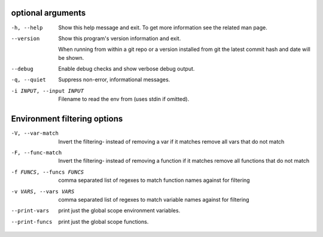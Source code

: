 optional arguments
==================

-h, --help               
                         Show this help message and exit. To get more
                         information see the related man page.

--version                
                         Show this program's version information and exit.
                         
                         When running from within a git repo or a version
                         installed from git the latest commit hash and date will
                         be shown.

--debug                  
                         Enable debug checks and show verbose debug output.

-q, --quiet              
                         Suppress non-error, informational messages.

-i INPUT, --input INPUT  
                         Filename to read the env from (uses stdin if omitted).

Environment filtering options
=============================

-V, --var-match          
                         Invert the filtering- instead of removing a var if it matches remove all vars that do not match

-F, --func-match         
                         Invert the filtering- instead of removing a function if it matches remove all functions that do not match

-f FUNCS, --funcs FUNCS  
                         comma separated list of regexes to match function names against for filtering

-v VARS, --vars VARS     
                         comma separated list of regexes to match variable names against for filtering

--print-vars             
                         print just the global scope environment variables.

--print-funcs            
                         print just the global scope functions.

